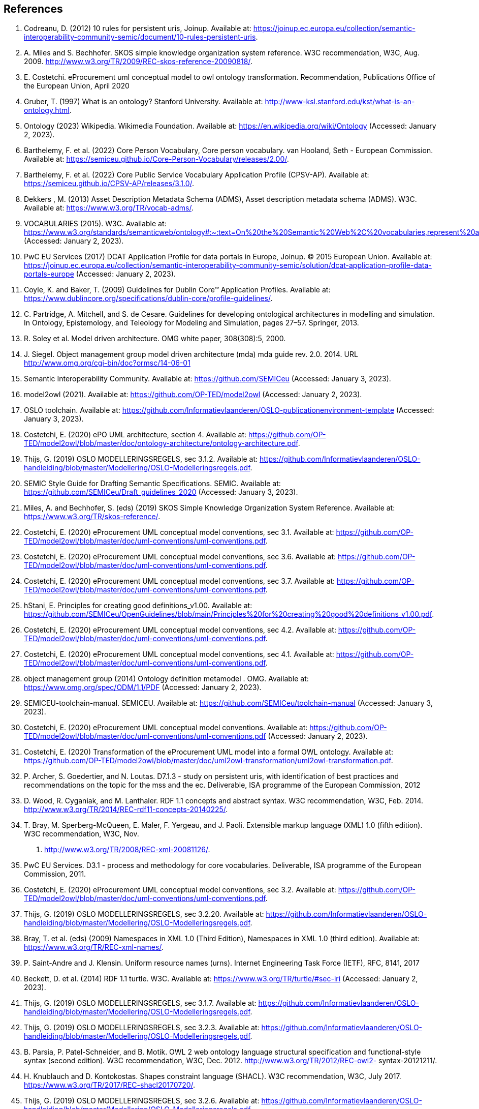 == References

. [[ref:1]] Codreanu, D. (2012) 10 rules for persistent uris, Joinup. Available at: https://joinup.ec.europa.eu/collection/semantic-interoperability-community-semic/document/10-rules-persistent-uris.
. [[ref:2]] A. Miles and S. Bechhofer. SKOS simple knowledge organization system reference. W3C recommendation, W3C, Aug. 2009.
http://www.w3.org/TR/2009/REC-skos-reference-20090818/.
. [[ref:3]] E. Costetchi. eProcurement uml conceptual model to owl ontology transformation. Recommendation, Publications Office of the European Union, April
2020
. [[ref:4]] Gruber, T. (1997) What is an ontology? Stanford University. Available at: http://www-ksl.stanford.edu/kst/what-is-an-ontology.html.
. [[ref:5]] Ontology (2023) Wikipedia. Wikimedia Foundation. Available at: https://en.wikipedia.org/wiki/Ontology (Accessed: January 2, 2023).
. [[ref:6]] Barthelemy, F. et al. (2022) Core Person Vocabulary, Core person vocabulary. van Hooland, Seth - European Commission. Available at: https://semiceu.github.io/Core-Person-Vocabulary/releases/2.00/.
. [[ref:7]] Barthelemy, F. et al. (2022) Core Public Service Vocabulary Application Profile (CPSV-AP). Available at: https://semiceu.github.io/CPSV-AP/releases/3.1.0/.
. [[ref:8]] Dekkers , M. (2013) Asset Description Metadata Schema (ADMS), Asset description metadata schema (ADMS). W3C. Available at: https://www.w3.org/TR/vocab-adms/.
. [[ref:9]] VOCABULARIES (2015). W3C. Available at: https://www.w3.org/standards/semanticweb/ontology#:~:text=On%20the%20Semantic%20Web%2C%20vocabularies,represent%20an%20area%20of%20concern (Accessed: January 2, 2023).
. [[ref:10]] PwC EU Services (2017) DCAT Application Profile for data portals in Europe, Joinup. © 2015 European Union. Available at: https://joinup.ec.europa.eu/collection/semantic-interoperability-community-semic/solution/dcat-application-profile-data-portals-europe (Accessed: January 2, 2023).
. [[ref:11]] Coyle, K. and Baker, T. (2009) Guidelines for Dublin Core™ Application Profiles. Available at: https://www.dublincore.org/specifications/dublin-core/profile-guidelines/.
. [[ref:12]] C. Partridge, A. Mitchell, and S. de Cesare. Guidelines for developing ontological architectures in modelling and simulation. In Ontology, Epistemology, and
Teleology for Modeling and Simulation, pages 27–57. Springer, 2013.
. [[ref:13]] R. Soley et al. Model driven architecture. OMG white paper, 308(308):5, 2000.

. [[ref:14]] J. Siegel. Object management group model driven architecture (mda) mda guide
rev. 2.0. 2014. URL http://www.omg.org/cgi-bin/doc?ormsc/14-06-01
. [[ref:15]] Semantic Interoperability Community. Available at: https://github.com/SEMICeu (Accessed: January 3, 2023).
. [[ref:16]] model2owl (2021). Available at: https://github.com/OP-TED/model2owl (Accessed: January 2, 2023).
. [[ref:17]] OSLO toolchain. Available at: https://github.com/Informatievlaanderen/OSLO-publicationenvironment-template (Accessed: January 3, 2023).
. [[ref:18]] Costetchi, E. (2020) ePO UML architecture, section 4. Available at: https://github.com/OP-TED/model2owl/blob/master/doc/ontology-architecture/ontology-architecture.pdf.
. [[ref:19]] Thijs, G. (2019) OSLO MODELLERINGSREGELS, sec 3.1.2. Available at: https://github.com/Informatievlaanderen/OSLO-handleiding/blob/master/Modellering/OSLO-Modelleringsregels.pdf.
. [[ref:20]]SEMIC Style Guide for Drafting Semantic Specifications. SEMIC. Available at: https://github.com/SEMICeu/Draft_guidelines_2020 (Accessed: January 3, 2023).
. [[ref:21]] Miles, A. and Bechhofer, S. (eds) (2019) SKOS Simple Knowledge Organization System Reference. Available at: https://www.w3.org/TR/skos-reference/.
. [[ref:22]] Costetchi, E. (2020) eProcurement UML conceptual model conventions, sec 3.1. Available at: https://github.com/OP-TED/model2owl/blob/master/doc/uml-conventions/uml-conventions.pdf.
. [[ref:23]] Costetchi, E. (2020) eProcurement UML conceptual model conventions, sec 3.6. Available at: https://github.com/OP-TED/model2owl/blob/master/doc/uml-conventions/uml-conventions.pdf.
. [[ref:24]] Costetchi, E. (2020) eProcurement UML conceptual model conventions, sec 3.7. Available at: https://github.com/OP-TED/model2owl/blob/master/doc/uml-conventions/uml-conventions.pdf.
. [[ref:25]] hStani, E. Principles for creating good definitions_v1.00. Available at: https://github.com/SEMICeu/OpenGuidelines/blob/main/Principles%20for%20creating%20good%20definitions_v1.00.pdf.
. [[ref:26]] Costetchi, E. (2020) eProcurement UML conceptual model conventions, sec 4.2. Available at: https://github.com/OP-TED/model2owl/blob/master/doc/uml-conventions/uml-conventions.pdf.
. [[ref:27]] Costetchi, E. (2020) eProcurement UML conceptual model conventions, sec 4.1. Available at: https://github.com/OP-TED/model2owl/blob/master/doc/uml-conventions/uml-conventions.pdf.
. [[ref:28]] object management group (2014) Ontology definition metamodel . OMG. Available at: https://www.omg.org/spec/ODM/1.1/PDF (Accessed: January 2, 2023).
. [[ref:29]]  SEMICEU-toolchain-manual. SEMICEU. Available at: https://github.com/SEMICeu/toolchain-manual (Accessed: January 3, 2023).
. [[ref:30]] Costetchi, E. (2020) eProcurement UML conceptual model conventions. Available at: https://github.com/OP-TED/model2owl/blob/master/doc/uml-conventions/uml-conventions.pdf (Accessed: January 2, 2023).
. [[ref:31]] Costetchi, E. (2020) Transformation of the eProcurement UML model into a formal OWL ontology. Available at: https://github.com/OP-TED/model2owl/blob/master/doc/uml2owl-transformation/uml2owl-transformation.pdf.
. [[ref:32]] P. Archer, S. Goedertier, and N. Loutas. D7.1.3 - study on persistent uris, with
identification of best practices and recommendations on the topic for the mss
and the ec. Deliverable, ISA programme of the European Commission, 2012
. [[ref:33]] D. Wood, R. Cyganiak, and M. Lanthaler. RDF 1.1 concepts
and abstract syntax. W3C recommendation, W3C, Feb. 2014.
http://www.w3.org/TR/2014/REC-rdf11-concepts-20140225/.
. [[ref:34]] T. Bray, M. Sperberg-McQueen, E. Maler, F. Yergeau, and J. Paoli. Extensible
markup language (XML) 1.0 (fifth edition). W3C recommendation, W3C, Nov.
2008. http://www.w3.org/TR/2008/REC-xml-20081126/.
. [[ref:35]] PwC EU Services. D3.1 - process and methodology for core vocabularies. Deliverable, ISA programme of the European Commission, 2011.
. [[ref:36]] Costetchi, E. (2020) eProcurement UML conceptual model conventions, sec 3.2. Available at: https://github.com/OP-TED/model2owl/blob/master/doc/uml-conventions/uml-conventions.pdf.
. [[ref:37]] Thijs, G. (2019) OSLO MODELLERINGSREGELS, sec 3.2.20. Available at: https://github.com/Informatievlaanderen/OSLO-handleiding/blob/master/Modellering/OSLO-Modelleringsregels.pdf.
. [[ref:38]] Bray, T. et al. (eds) (2009) Namespaces in XML 1.0 (Third Edition), Namespaces in XML 1.0 (third edition). Available at: https://www.w3.org/TR/REC-xml-names/.
. [[ref:39]] P. Saint-Andre and J. Klensin. Uniform resource names (urns). Internet Engineering Task Force (IETF), RFC, 8141, 2017
. [[ref:40]] Beckett, D. et al. (2014) RDF 1.1 turtle. W3C. Available at: https://www.w3.org/TR/turtle/#sec-iri (Accessed: January 2, 2023).
. [[ref:41]] Thijs, G. (2019) OSLO MODELLERINGSREGELS, sec 3.1.7. Available at: https://github.com/Informatievlaanderen/OSLO-handleiding/blob/master/Modellering/OSLO-Modelleringsregels.pdf.
. [[ref:42]] Thijs, G. (2019) OSLO MODELLERINGSREGELS, sec 3.2.3. Available at: https://github.com/Informatievlaanderen/OSLO-handleiding/blob/master/Modellering/OSLO-Modelleringsregels.pdf.
. [[ref:43]]  B. Parsia, P. Patel-Schneider, and B. Motik. OWL 2 web ontology language
structural specification and functional-style syntax (second edition). W3C
recommendation, W3C, Dec. 2012. http://www.w3.org/TR/2012/REC-owl2-
syntax-20121211/.
. [[ref:44]] H. Knublauch and D. Kontokostas. Shapes constraint language (SHACL). W3C
recommendation, W3C, July 2017. https://www.w3.org/TR/2017/REC-shacl20170720/.
. [[ref:45]] Thijs, G. (2019) OSLO MODELLERINGSREGELS, sec 3.2.6. Available at: https://github.com/Informatievlaanderen/OSLO-handleiding/blob/master/Modellering/OSLO-Modelleringsregels.pdf.
. [[ref:46]] Costetchi, E. (2020) eProcurement UML conceptual model conventions, sec 4.4. Available at: https://github.com/OP-TED/model2owl/blob/master/doc/uml-conventions/uml-conventions.pdf (Accessed: January 2, 2023).
. [[ref:47]] eProcurement Ontology (2022). TED and amp; EU Public Procurement Unit of the Publications Office of the European Union. Available at: https://github.com/OP-TED/ePO.
. [[ref:48]] Thijs, G. (2019) OSLO MODELLERINGSREGELS, sec 3.2.12. Available at: https://github.com/Informatievlaanderen/OSLO-handleiding/blob/master/Modellering/OSLO-Modelleringsregels.pdf.
. [[ref:49]] Costetchi, E. (2020) eProcurement UML conceptual model conventions, sec 4.5. Available at: https://github.com/OP-TED/model2owl/blob/master/doc/uml-conventions/uml-conventions.pdf.
. [[ref:50]] Costetchi, E. (2020) eProcurement UML conceptual model conventions, sec 4.7. Available at: https://github.com/OP-TED/model2owl/blob/master/doc/uml-conventions/uml-conventions.pdf.
. [[ref:51]] Thijs, G. (2019) OSLO MODELLERINGSREGELS, sec 3.2.2. Available at: https://github.com/Informatievlaanderen/OSLO-handleiding/blob/master/Modellering/OSLO-Modelleringsregels.pdf.
. [[ref:52]] Thijs, G. (2019) OSLO MODELLERINGSREGELS, sec 3.2.15. Available at: https://github.com/Informatievlaanderen/OSLO-handleiding/blob/master/Modellering/OSLO-Modelleringsregels.pdf.
. [[ref:53]] Thijs, G. (2019) OSLO MODELLERINGSREGELS, sec 3.2.16. Available at: https://github.com/Informatievlaanderen/OSLO-handleiding/blob/master/Modellering/OSLO-Modelleringsregels.pdf.
. [[ref:54]] Thijs, G. (2019) OSLO MODELLERINGSREGELS, sec 3.2.22. Available at: https://github.com/Informatievlaanderen/OSLO-handleiding/blob/master/Modellering/OSLO-Modelleringsregels.pdf.
. [[ref:55]] Thijs, G. (2019) OSLO MODELLERINGSREGELS, sec 3.2.17. Available at: https://github.com/Informatievlaanderen/OSLO-handleiding/blob/master/Modellering/OSLO-Modelleringsregels.pdf.
. [[ref:56]] Costetchi, E. (2020) eProcurement UML conceptual model conventions, sec 4.3. Available at: https://github.com/OP-TED/model2owl/blob/master/doc/uml-conventions/uml-conventions.pdf.
. [[ref:57]] Thijs, G. (2019) OSLO MODELLERINGSREGELS, sec 3.3.4. Available at: https://github.com/Informatievlaanderen/OSLO-handleiding/blob/master/Modellering/OSLO-Modelleringsregels.pdf.
. [[ref:58]] Thijs, G. (2019) OSLO MODELLERINGSREGELS, sec 3.3.1. Available at: https://github.com/Informatievlaanderen/OSLO-handleiding/blob/master/Modellering/OSLO-Modelleringsregels.pdf.
. [[ref:59]] Thijs, G. (2019) OSLO MODELLERINGSREGELS, sec 3.3.5. Available at: https://github.com/Informatievlaanderen/OSLO-handleiding/blob/master/Modellering/OSLO-Modelleringsregels.pdf.
. [[ref:60]] Thijs, G. (2019) OSLO MODELLERINGSREGELS, sec 3.3.3. Available at: https://github.com/Informatievlaanderen/OSLO-handleiding/blob/master/Modellering/OSLO-Modelleringsregels.pdf.
. [[ref:61]] Thijs, G. (2019) OSLO MODELLERINGSREGELS, sec 3.3.2. Available at: https://github.com/Informatievlaanderen/OSLO-handleiding/blob/master/Modellering/OSLO-Modelleringsregels.pdf.
. [[ref:62]] Thijs, G. (2019) OSLO MODELLERINGSREGELS, sec 3.2.5. Available at: https://github.com/Informatievlaanderen/OSLO-handleiding/blob/master/Modellering/OSLO-Modelleringsregels.pdf.
. [[ref:63]] Thijs, G. (2019) OSLO MODELLERINGSREGELS, sec 3.1.11. Available at: https://github.com/Informatievlaanderen/OSLO-handleiding/blob/master/Modellering/OSLO-Modelleringsregels.pdf.
. [[ref:64]] Buitelaar.P et al. (2011). Ontology Lexicalisation: The lemon Perspective.
. [[ref:65]] Davis, I. (2010) VANN: A vocabulary for annotating vocabulary descriptions. Available at: https://vocab.org/vann/.
. [[ref:66]] Knublauch, H. and Kontokostas, D. (eds) (2017) Shapes constraint language (SHACL), W3C. W3C. Available at: https://www.w3.org/TR/shacl/.
. [[ref:67]]Shape expressions(ShEx). Available at: https://shex.io/ (Accessed: January 2, 2023).
. [[ref:68]] R. Reiter. On closed world data bases. In Readings in artificial intelligence, pages 119–140. Elsevier, 1981.
. [[ref:69]] TOGAF. (2022) The Open Group Website. Available at: https://www.opengroup.org/togaf (Accessed: January 2, 2023).
. [[ref:70]] López, F et al. (1997). METHONTOLOGY: from ontological art towards ontological engineering. Engineering Workshop on Ontological Engineering (AAAI97).
. [[ref:71]] Jarrar, M et al. (2008). Ontology engineering - The DOGMA approach. 10.1007/978-3-540-89784-2_2.
. [[ref:72]] Guarino, N et al. (2009). An Overview of OntoClean. 10.1007/978-3-540-92673-3_9.
. [[ref:73]] TOVE - Fox, M.S., (1992), “The TOVE Project: A Common-sense Model of the Enterprise”, Industrial and Engineering
Applications of Artificial Intelligence and Expert Systems, Belli, F. and Radermacher, F.J. (Eds.), Lecture Notes in
Artificial Intelligence # 604, Berlin: Springer-Verlag, pp. 25-34.
. [[ref:74]] Pinto, H. et al. (2004). DILIGENT: Towards a fine-grained methodology for Distributed, Loosely-controlled and evolving Engineering of oNTologies.. Proceedings of the 16th European Conference on Artificial Intelligence (ECAI 2004). 393-397.
. [[ref:75]] Baonza, M. (2010). NeOn Methodology for Building Ontology Networks:
Specification, Scheduling and Reuse.
. [[ref:76]] Vetter, S et al., Rudi. (2009). Ontology Engineering Methodology. 10.1007/978-3-540-92673-3_6..
. [[ref:77]] Dama-dmbok: Data Management Body of Knowledge (2017). New Jersey: Technics Publications.
. [[ref:78]]  Zachman, J.A. "A Framework for Information Systems Architecture." IBM Systems Journal, Volume 26, Number 3.
1987.
. [[ref:79]] Spewak, S et al. (2006). Updating the Enterprise Architecture Planning Model. Journal of Enterprise Architecture. 2.
. [[ref:80]] Thijs, G. (2019) OSLO MODELLERINGSREGELS, sec 3.1.4. Available at: https://github.com/Informatievlaanderen/OSLO-handleiding/blob/master/Modellering/OSLO-Modelleringsregels.pdf.
. [[ref:81]] Thijs, G. (2019) OSLO MODELLERINGSREGELS, sec 3.1.3. Available at: https://github.com/Informatievlaanderen/OSLO-handleiding/blob/master/Modellering/OSLO-Modelleringsregels.pdf.
. [[ref:82]] rocurement Ontology (2022). TED and amp; EU Public Procurement Unit of the Publications Office of the European Union. Available at: https://github.com/OP-TED/ePO.
. [[ref:83]] Hausenblas, M. (2012) 5 ★ OPEN DATA. Available at: https://5stardata.info/en/ (Accessed: January 2, 2023).
. [[ref:84]] SEMIC Style Guide for Drafting Semantic Specifications. SEMIC. Available at: https://github.com/SEMICeu/Draft_guidelines_2020 (Accessed: January 3, 2023).
. [[ref:85]] Lóscio, B.F. and Burle, C. (eds) (2017) Data on the web best practices, W3C. Available at: https://www.w3.org/TR/dwbp (Accessed: January 2, 2023)
. [[ref:86]] odreanu, D. (2012) 10 rules for persistent uris, Joinup. Available at: https://joinup.ec.europa.eu/collection/semantic-interoperability-community-semic/document/10-rules-persistent-uris.
. [[ref:2]] A. Miles and S. Bechhofer. SKOS simple knowledge organization system reference. W3C recommendation, W3C, Aug. 2009.
. [[ref:87]] Lóscio, B.F. and Burle, C. (eds) (2017) Data on the web best practices, W3C. Available at: https://www.w3.org/TR/dwbp/#DataIdentifiers.
. [[ref:88]] M. Dekkers and I. Novacean. D04.02.02 – local uri design patterns. Deliverable SC353DI07171, ISA programme of
the European Commission, 2018.
. [[ref:89]] Dekkers, M. et al (2014) Towards a common policy for the governance and management of persistent URIs by EU institutions, Joinup. PwC EU Services. Available at: https://joinup.ec.europa.eu/collection/joinup.
. [[ref:90]] Preston-Werner, T. (2013) Semantic versioning 2.0.0, Semantic Versioning. Available at: https://semver.org/ (Accessed: January 2, 2023).
. [[ref:91]] Thijs, G. (2019) OSLO MODELLERINGSREGELS, sec 3.1.6. Available at: https://github.com/Informatievlaanderen/OSLO-handleiding/blob/master/Modellering/OSLO-Modelleringsregels.pdf.
. [[ref:92]] Berrueta, D. and Phipps, J. (eds) (2008) Best Practice Recipes for Publishing RDF Vocabularies, Best practice recipes for publishing RDF vocabularies. W3C. Available at: https://www.w3.org/TR/swbp-vocab-pub/#negotiation (Accessed: January 2, 2023).
